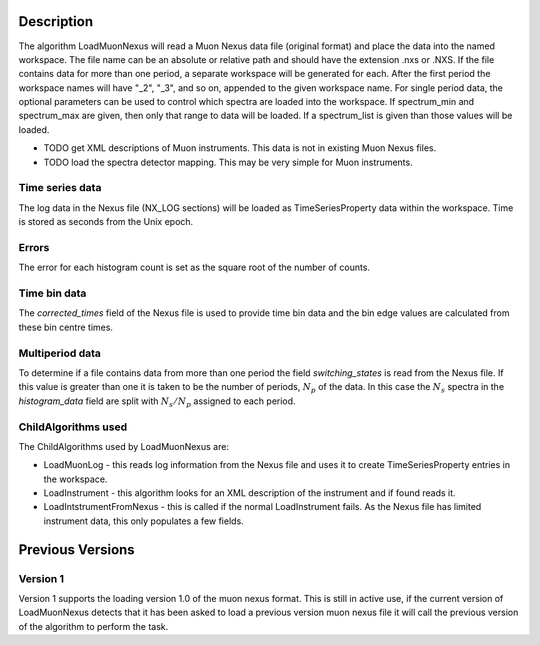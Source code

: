 .. algorithm::

.. summary::

.. alias::

.. properties::

Description
-----------

The algorithm LoadMuonNexus will read a Muon Nexus data file (original
format) and place the data into the named workspace. The file name can
be an absolute or relative path and should have the extension .nxs or
.NXS. If the file contains data for more than one period, a separate
workspace will be generated for each. After the first period the
workspace names will have "\_2", "\_3", and so on, appended to the given
workspace name. For single period data, the optional parameters can be
used to control which spectra are loaded into the workspace. If
spectrum\_min and spectrum\_max are given, then only that range to data
will be loaded. If a spectrum\_list is given than those values will be
loaded.

-  TODO get XML descriptions of Muon instruments. This data is not in
   existing Muon Nexus files.
-  TODO load the spectra detector mapping. This may be very simple for
   Muon instruments.

Time series data
################

The log data in the Nexus file (NX\_LOG sections) will be loaded as
TimeSeriesProperty data within the workspace. Time is stored as seconds
from the Unix epoch.

Errors
######

The error for each histogram count is set as the square root of the
number of counts.

Time bin data
#############

The *corrected\_times* field of the Nexus file is used to provide time
bin data and the bin edge values are calculated from these bin centre
times.

Multiperiod data
################

To determine if a file contains data from more than one period the field
*switching\_states* is read from the Nexus file. If this value is
greater than one it is taken to be the number of periods, :math:`N_p` of
the data. In this case the :math:`N_s` spectra in the *histogram\_data*
field are split with :math:`N_s/N_p` assigned to each period.

ChildAlgorithms used
####################

The ChildAlgorithms used by LoadMuonNexus are:

-  LoadMuonLog - this reads log information from the Nexus file and uses
   it to create TimeSeriesProperty entries in the workspace.
-  LoadInstrument - this algorithm looks for an XML description of the
   instrument and if found reads it.
-  LoadIntstrumentFromNexus - this is called if the normal
   LoadInstrument fails. As the Nexus file has limited instrument data,
   this only populates a few fields.

Previous Versions
-----------------

Version 1
#########

Version 1 supports the loading version 1.0 of the muon nexus format.
This is still in active use, if the current version of LoadMuonNexus
detects that it has been asked to load a previous version muon nexus
file it will call the previous version of the algorithm to perform the
task.

.. categories::

.. sourcelink::
